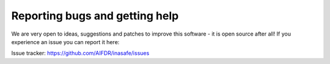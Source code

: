 
Reporting bugs and getting help
===============================

We are very open to ideas, suggestions and patches to improve this software - 
it is open source after all! If you experience an issue you can report it here:

Issue tracker: https://github.com/AIFDR/inasafe/issues